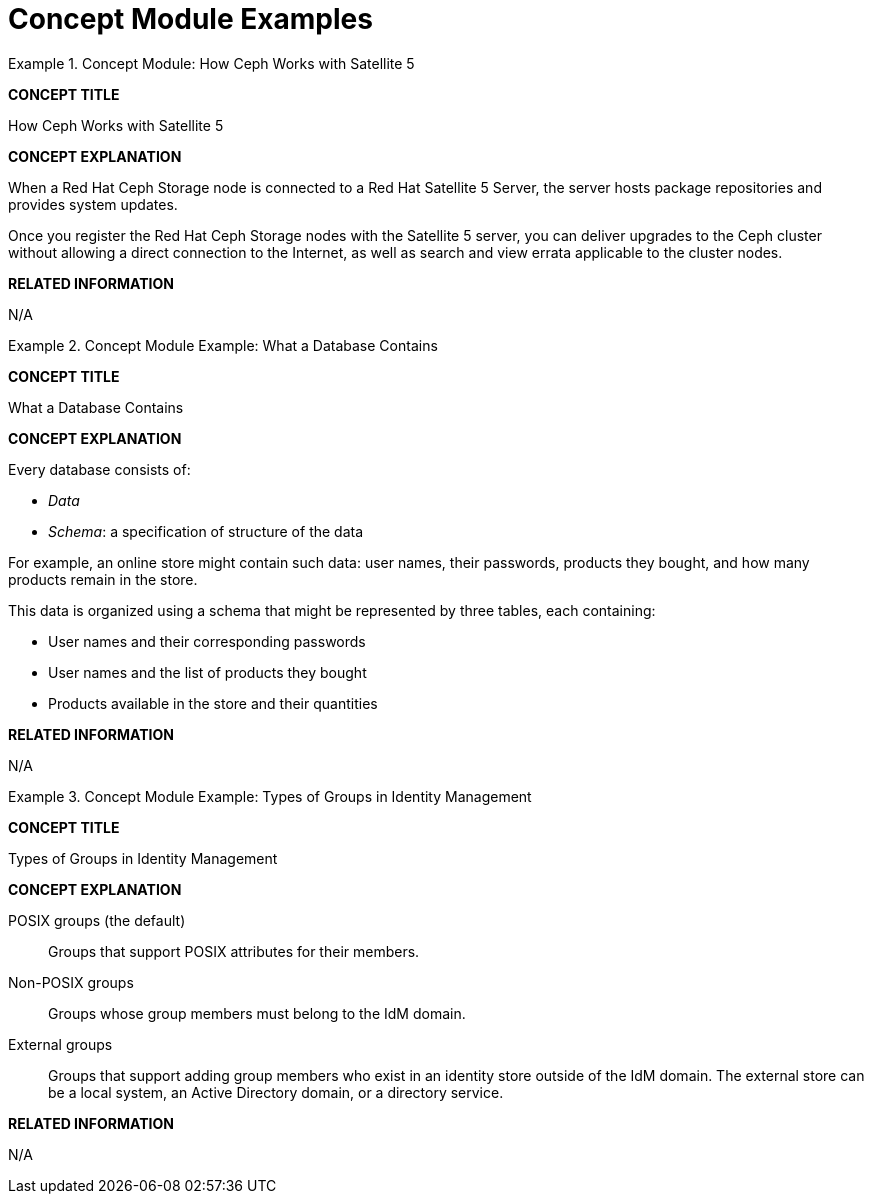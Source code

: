 [id='modular-docs-concept-examples']
= Concept Module Examples

.Concept Module: How Ceph Works with Satellite 5
====

*CONCEPT TITLE*

How Ceph Works with Satellite 5

*CONCEPT EXPLANATION*

When a Red Hat Ceph Storage node is connected to a Red Hat Satellite 5 Server, the server hosts package repositories and provides system updates.

Once you register the Red Hat Ceph Storage nodes with the Satellite 5 server, you can deliver upgrades to the Ceph cluster without allowing a direct connection to the Internet, as well as search and view errata applicable to the cluster nodes.

*RELATED INFORMATION*

N/A
====

.Concept Module Example: What a Database Contains
====
*CONCEPT TITLE*

What a Database Contains

*CONCEPT EXPLANATION*

Every database consists of:

* _Data_
* _Schema_: a specification of structure of the data

For example, an online store might contain such data: user names, their passwords, products they bought, and how many products remain in the store.

This data is organized using a schema that might be represented by three tables, each containing:

* User names and their corresponding passwords
* User names and the list of products they bought
* Products available in the store and their quantities

*RELATED INFORMATION*

N/A
====

.Concept Module Example: Types of Groups in Identity Management
====
*CONCEPT TITLE*

Types of Groups in Identity Management

*CONCEPT EXPLANATION*

POSIX groups (the default):: Groups that support POSIX attributes for their members.
Non-POSIX groups:: Groups whose group members must belong to the IdM domain.
External groups:: Groups that support adding group members who exist in an identity store outside of the IdM domain. The external store can be a local system, an Active Directory domain, or a directory service.

*RELATED INFORMATION*

N/A
====
